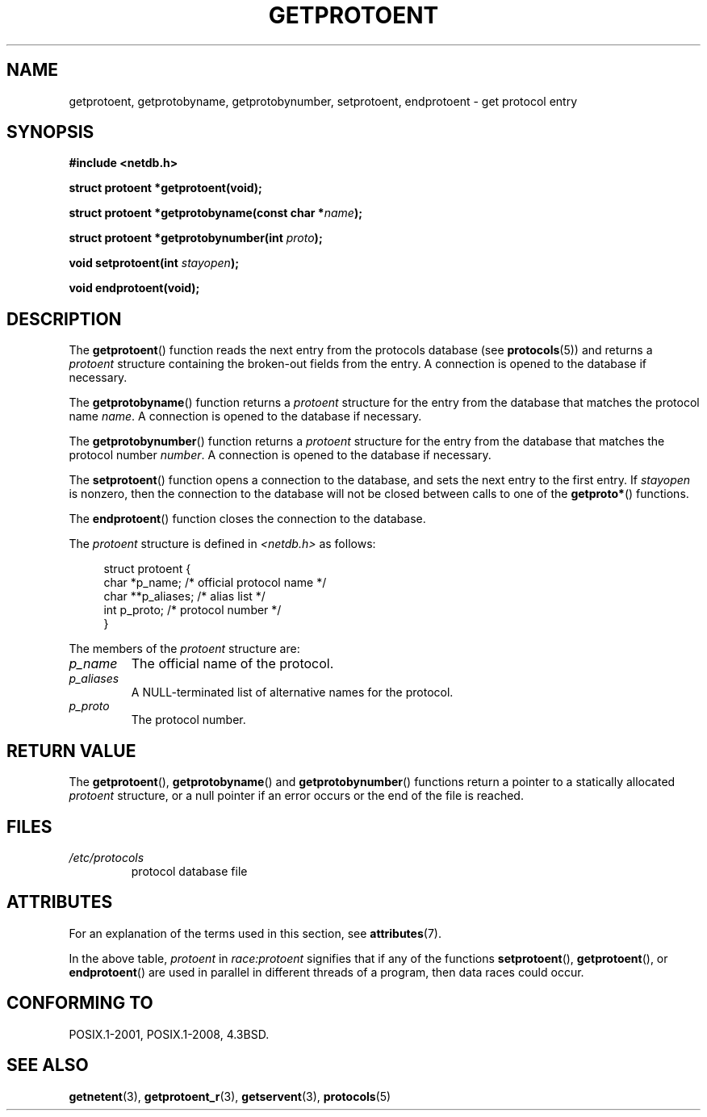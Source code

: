 .\" Copyright 1993 David Metcalfe (david@prism.demon.co.uk)
.\"
.\" %%%LICENSE_START(VERBATIM)
.\" Permission is granted to make and distribute verbatim copies of this
.\" manual provided the copyright notice and this permission notice are
.\" preserved on all copies.
.\"
.\" Permission is granted to copy and distribute modified versions of this
.\" manual under the conditions for verbatim copying, provided that the
.\" entire resulting derived work is distributed under the terms of a
.\" permission notice identical to this one.
.\"
.\" Since the Linux kernel and libraries are constantly changing, this
.\" manual page may be incorrect or out-of-date.  The author(s) assume no
.\" responsibility for errors or omissions, or for damages resulting from
.\" the use of the information contained herein.  The author(s) may not
.\" have taken the same level of care in the production of this manual,
.\" which is licensed free of charge, as they might when working
.\" professionally.
.\"
.\" Formatted or processed versions of this manual, if unaccompanied by
.\" the source, must acknowledge the copyright and authors of this work.
.\" %%%LICENSE_END
.\"
.\" References consulted:
.\"     Linux libc source code
.\"     Lewine's _POSIX Programmer's Guide_ (O'Reilly & Associates, 1991)
.\"     386BSD man pages
.\" Modified Sat Jul 24 19:26:03 1993 by Rik Faith (faith@cs.unc.edu)
.TH GETPROTOENT 3  2017-09-15 "GNU" "Linux Programmer's Manual"
.SH NAME
getprotoent, getprotobyname, getprotobynumber, setprotoent,
endprotoent \- get protocol entry
.SH SYNOPSIS
.nf
.B #include <netdb.h>
.PP
.B struct protoent *getprotoent(void);
.PP
.BI "struct protoent *getprotobyname(const char *" name );
.PP
.BI "struct protoent *getprotobynumber(int " proto );
.PP
.BI "void setprotoent(int " stayopen );
.PP
.B void endprotoent(void);
.fi
.SH DESCRIPTION
The
.BR getprotoent ()
function reads the next entry from the protocols database (see
.BR protocols (5))
and returns a
.I protoent
structure
containing the broken-out fields from the entry.
A connection is opened to the database if necessary.
.PP
The
.BR getprotobyname ()
function returns a
.I protoent
structure
for the entry from the database
that matches the protocol name
.IR name .
A connection is opened to the database if necessary.
.PP
The
.BR getprotobynumber ()
function returns a
.I protoent
structure
for the entry from the database
that matches the protocol number
.IR number .
A connection is opened to the database if necessary.
.PP
The
.BR setprotoent ()
function opens a connection to the database,
and sets the next entry to the first entry.
If
.I stayopen
is nonzero,
then the connection to the database
will not be closed between calls to one of the
.BR getproto* ()
functions.
.PP
The
.BR endprotoent ()
function closes the connection to the database.
.PP
The
.I protoent
structure is defined in
.I <netdb.h>
as follows:
.PP
.in +4n
.EX
struct protoent {
    char  *p_name;       /* official protocol name */
    char **p_aliases;    /* alias list */
    int    p_proto;      /* protocol number */
}
.EE
.in
.PP
The members of the
.I protoent
structure are:
.TP
.I p_name
The official name of the protocol.
.TP
.I p_aliases
A NULL-terminated list of alternative names for the protocol.
.TP
.I p_proto
The protocol number.
.SH RETURN VALUE
The
.BR getprotoent (),
.BR getprotobyname ()
and
.BR getprotobynumber ()
functions return a pointer to a
statically allocated
.I protoent
structure, or a null pointer if an
error occurs or the end of the file is reached.
.SH FILES
.PD 0
.TP
.I /etc/protocols
protocol database file
.PD
.SH ATTRIBUTES
For an explanation of the terms used in this section, see
.BR attributes (7).
.TS
allbox;
lbw18 lb lbw28
l l l.
Interface	Attribute	Value
T{
.BR getprotoent ()
T}	Thread safety	T{
MT-Unsafe race:protoent
.br
race:protoentbuf locale
T}
T{
.BR getprotobyname ()
T}	Thread safety	T{
MT-Unsafe race:protobyname
.br
locale
T}
T{
.BR getprotobynumber ()
T}	Thread safety	T{
MT-Unsafe race:protobynumber
.br
locale
T}
T{
.BR setprotoent (),
.br
.BR endprotoent ()
T}	Thread safety	T{
MT-Unsafe race:protoent
.br
locale
T}
.TE
.sp 1
In the above table,
.I protoent
in
.I race:protoent
signifies that if any of the functions
.BR setprotoent (),
.BR getprotoent (),
or
.BR endprotoent ()
are used in parallel in different threads of a program,
then data races could occur.
.SH CONFORMING TO
POSIX.1-2001, POSIX.1-2008, 4.3BSD.
.SH SEE ALSO
.BR getnetent (3),
.BR getprotoent_r (3),
.BR getservent (3),
.BR protocols (5)
